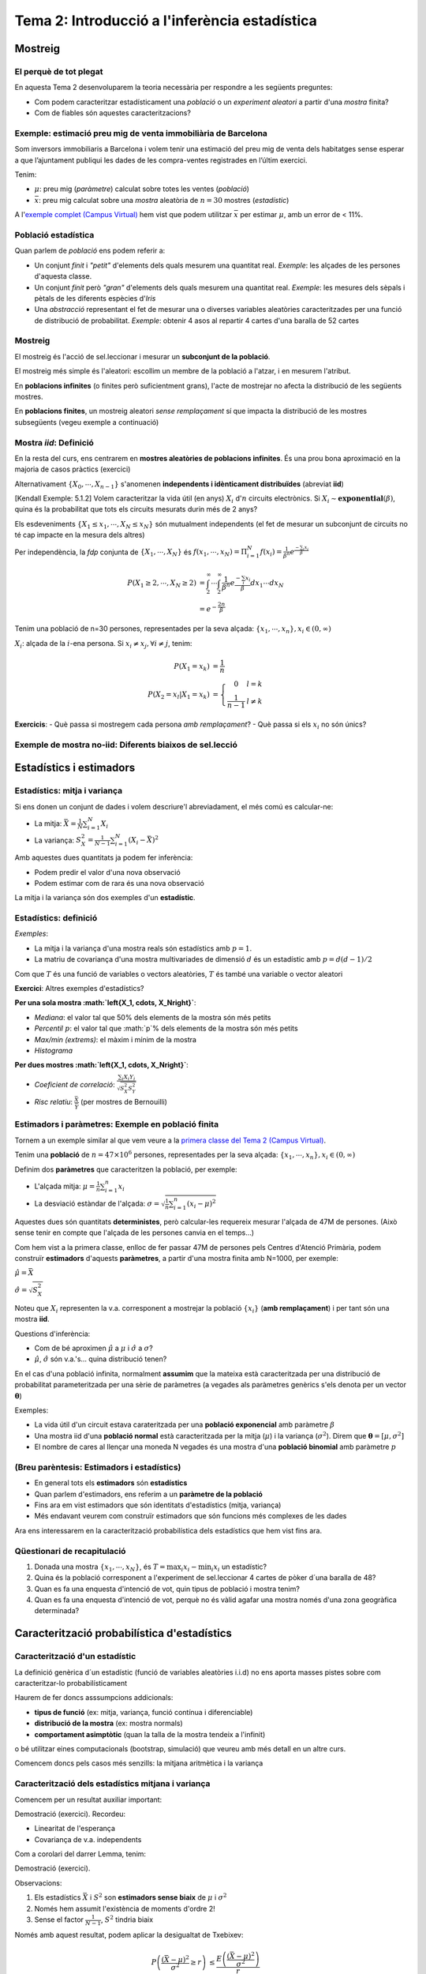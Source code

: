 =================================================
Tema 2: Introducció a l'inferència estadística
=================================================

Mostreig
=================================================

El perquè de tot plegat
-----------------------

En aquesta Tema 2 desenvoluparem la teoria necessària per respondre a les següents preguntes:

* Com podem caracteritzar estadísticament una *població* o un *experiment aleatori* a partir d'una *mostra* finita?

* Com de fiables són aquestes caracteritzacions?

.. figure::  /_static/0_Intro/mostreig.png
    :height: 400px
    :align: center

Exemple: estimació preu mig de venta immobiliària de Barcelona
----------------------------------------------------------------

Som inversors immobiliaris a Barcelona i volem tenir una estimació del preu mig de
venta dels habitatges sense esperar a que l’ajuntament publiqui les dades de les
compra-ventes registrades en l’últim exercici.

Tenim:

* :math:`\mu`: preu mig (*paràmetre*) calculat sobre totes les ventes (*població*)
* :math:`\bar{x}`: preu mig calculat sobre una *mostra* aleatòria de :math:`n=30` mostres (*estadístic*)

A l'`exemple complet (Campus Virtual) <https://e-aules.uab.cat/2020-21/mod/resource/view.php?id=156704>`_
hem vist que podem utilitzar :math:`\bar{x}` per estimar :math:`\mu`, amb un error de < 11%.

Població estadística
--------------------

Quan parlem de *població* ens podem referir a:

* Un conjunt *finit* i *"petit"* d'elements dels quals mesurem una quantitat real. *Exemple*: les alçades de les persones d'aquesta classe.

* Un conjunt *finit* però *"gran"* d'elements dels quals mesurem una quantitat real. *Exemple*: les mesures dels sèpals i pètals de les diferents espècies d'*Iris*

* Una *abstracció* representant el fet de mesurar una o diverses variables aleatòries caracteritzades per una funció de distribució de probabilitat. *Exemple*: obtenir 4 asos al repartir 4 cartes d'una baralla de 52 cartes

.. rst-class:: note

    A efectes pràctics, l'únic que ens interessa és si l'acte de mostrejar impacta la distribució de la mostra o no


Mostreig
--------------------

El mostreig és l'acció de sel.leccionar i mesurar un **subconjunt de la població**.

El mostreig més simple és l'aleatori: escollim un membre de la població a l'atzar, i en mesurem l'atribut.

En **poblacions infinites** (o finites però suficientment grans), l'acte de mostrejar no afecta la distribució de les següents mostres.

En **poblacions finites**, un mostreig aleatori *sense remplaçament* sí que impacta la distribució de les mostres
subsegüents (vegeu exemple a continuació)

Mostra *iid*: Definició
----------------------------------------

En la resta del curs, ens centrarem en **mostres aleatòries de poblacions infinites**. És una prou bona aproximació
en la majoria de casos pràctics (exercici)

.. rst-class:: note

    **Definició**: Les variables aleatòries :math:`\left\{X_0, \cdots, X_{n-1}\right\}` són una mostra aleatòria d'una població
    caracteritzada per una *fdp* :math:`f_X(x)`, si :math:`\left\{X_0, \cdots, X_{n-1}\right\}` són **mutualment independents** i :math:`X_i \sim f_X(x)`.

Alternativament :math:`\left\{X_0, \cdots, X_{n-1}\right\}` s'anomenen **independents i idènticament distribuïdes** (abreviat **iid**)

.. nextslide:: Exemple de mostra *iid*: Aplicació d'inferència
    :increment:

[Kendall Exemple: 5.1.2] Volem caracteritzar la vida útil (en anys) :math:`X_i` d':math:`n` circuits electrònics. Si
:math:`X_i \sim \mathbf{exponential}\left(\beta\right)`, quina és la probabilitat que tots els circuits mesurats durin més de 2 anys?

Els esdeveniments :math:`\left\{X_1 \leq x_1, \cdots, X_{N} \leq x_{N}\right\}` són mutualment independents (el fet de mesurar un subconjunt de circuits no té cap impacte en la mesura dels altres)

Per independència, la *fdp* conjunta de :math:`\left\{X_1, \cdots, X_{N}\right\}` és :math:`f\left(x_1, \cdots, x_{N}\right) = \Pi_{i=1}^{N}f\left(x_i\right) = \frac{1}{\beta^n} e^{\frac{-\sum_i x_i}{\beta}}`

.. math::

    P\left(X_1 \geq 2, \cdots, X_N \geq 2\right) &= \int_{2}^{\infty}\cdots\int_{2}^{\infty}\frac{1}{\beta^n}e^{\frac{-\sum_i x_i}{\beta}} dx_1\cdots dx_N \\
                                                 &= e^{-\frac{2n}{\beta}}

.. nextslide:: Exemple de mostra **no-iid**: Població finita
    :increment:

Tenim una població de n=30 persones, representades per la seva alçada: :math:`\left\{x_1, \cdots, x_n\right\}, x_i\in \left(0, \infty\right)`

:math:`X_i`: alçada de la :math:`i`-ena persona. Si :math:`x_i\neq x_j, \forall i\neq j`, tenim:

.. math::

    P\left(X_1 = x_k\right)             &= \frac{1}{n} \\
    P\left(X_2 = x_l | X_1 = x_k\right) &= \left\{\begin{array}{cc} 0 & l=k \\ \frac{1}{n-1} &l\neq k \end{array}\right.

.. rst-class:: note

    :math:`P\left(X_2 | X_1 = x_k\right) \neq P\left(X_2\right) \neq P\left(X_1\right) \Rightarrow` Les mostres :math:`X_1, X_2` no són ni independents, ni idènticament distribuïdes

**Exercicis**:
- Què passa si mostregem cada persona *amb remplaçament*?
- Què passa si els :math:`x_i` no són únics?


Exemple de mostra **no-iid**: Diferents biaixos de sel.lecció
--------------------------------------------------------------





Estadístics i estimadors
=================================================

Estadístics: mitja i variança
-------------------------------

Si ens donen un conjunt de dades i volem descriure'l abreviadament, el més comú es calcular-ne:

* La mitja: :math:`\bar{X} = \frac{1}{N}\sum_{i=1}^N X_i`

* La variança: :math:`S^2_X = \frac{1}{N-1}\sum_{i=1}^N \left(X_i -  \bar{X}\right)^2`

Amb aquestes dues quantitats ja podem fer inferència:

* Podem predir el valor d'una nova observació
* Podem estimar com de rara és una nova observació

La mitja i la variança són dos exemples d'un **estadístic**.


Estadístics: definició
-------------------------------

.. rst-class:: note

    **Definició:** Donada una mostra iid :math:`\left\{X_1, \cdots, X_N\right\}` d'un espai mostral :math:`\Omega`,
    un estadístic és una funció :math:`T: \Omega^N \rightarrow \mathbb{R}^p`, amb :math:`p \geq 1`.

*Exemples*:

* La mitja i la variança d'una mostra reals són estadístics amb :math:`p=1`.
* La matriu de covariança d'una mostra multivariades de dimensió :math:`d` és un estadístic amb :math:`p=d(d-1)/2`

Com que :math:`T` és una funció de variables o vectors aleatòries, :math:`T` és també una variable o vector aleatori

**Exercici**: Altres exemples d'estadístics?

.. nextslide:: Altres exemples d'estadístics
    :increment:

**Per una sola mostra :math:`\left\{X_1, \cdots, X_N\right\}`**:

* *Mediana*: el valor tal que 50% dels elements de la mostra són més petits
* *Percentil* :math:`p`: el valor tal que :math:`p`% dels elements de la mostra són més petits
* *Max/min (extrems)*: el màxim i mínim de la mostra
* *Histograma*

**Per dues mostres :math:`\left\{X_1, \cdots, X_N\right\}`**:

* *Coeficient de correlació*:  :math:`\frac{\sum_{i}X_i Y_i}{\sqrt{S^2_X S^2_Y}}`
* *Risc relatiu*: :math:`\frac{\bar{X}}{\bar{Y}}` (per mostres de Bernouilli)

Estimadors i paràmetres: Exemple en població **finita**
--------------------------------------------------------------

Tornem a un exemple similar al que vem veure a la `primera classe del Tema 2 (Campus Virtual) <https://e-aules.uab.cat/2020-21/mod/resource/view.php?id=156704>`_.

Tenim una **població** de :math:`n=47 \times 10^6` persones, representades per la seva alçada:
:math:`\left\{x_1, \cdots, x_n\right\}, x_i\in \left(0, \infty\right)`

Definim dos **paràmetres** que caracteritzen la població, per exemple:

* L'alçada mitja: :math:`\mu = \frac{1}{n}\sum_{i=1}^n x_i`
* La desviació estàndar de l'alçada: :math:`\sigma = \sqrt{ \frac{1}{n}\sum_{i=1}^n (x_i - \mu)^2}`

Aquestes dues són quantitats **deterministes**, però calcular-les requereix mesurar l'alçada de 47M de persones.
(Això sense tenir en compte que l'alçada de les persones canvia en el temps...)

.. nextslide::
    :increment:

Com hem vist a la primera classe, enlloc de fer passar 47M de persones
pels Centres d'Atenció Primària, podem construïr **estimadors** d'aquests **paràmetres**,
a partir d'una mostra finita amb N=1000, per exemple:

:math:`\hat{\mu} = \bar{X}`

:math:`\hat{\sigma} = \sqrt{S^2_X}`

Noteu que :math:`X_i` representen la v.a. corresponent a mostrejar la població
:math:`\left\{x_i\right\}` (**amb remplaçament**) i per tant són una mostra **iid**.

Questions d'inferència:

* Com de bé aproximen :math:`\hat{\mu}` a :math:`\mu` i :math:`\hat{\sigma}` a :math:`\sigma`?
* :math:`\hat{\mu}`, :math:`\hat{\sigma}` són v.a.'s... quina distribució tenen?


.. nextslide:: Estimadors i paràmetres: Exemple en població **infinita**

En el cas d'una població infinita, normalment **assumim** que la mateixa
està caracteritzada per una distribució de probabilitat parameteritzada per
una sèrie de paràmetres (a vegades als paràmetres genèrics s'els denota per
un vector :math:`\mathbf{\theta}`)

Exemples:

* La vida útil d'un circuit estava carateritzada per una **població exponencial** amb paràmetre :math:`\beta`

* Una mostra iid d'una **població normal** està caracteritzada per la mitja (:math:`\mu`) i la variança (:math:`\sigma^2`). Direm que :math:`\mathbf{\theta}=\left[\mu, \sigma^2 \right]`

* El nombre de cares al llençar una moneda N vegades és una mostra d'una **població binomial** amb paràmetre :math:`p`


(Breu parèntesis: Estimadors i estadístics)
--------------------------------------------------

* En general tots els **estimadors** són **estadístics**
* Quan parlem d'estimadors, ens referim a un **paràmetre de la població**
* Fins ara em vist estimadors que són identitats d'estadístics (mitja, variança)
* Més endavant veurem com construïr estimadors que són funcions més complexes de les dades

Ara ens interessarem en la caracterització probabilística dels estadístics que hem vist fins ara.

Qüestionari de recapitulació
------------------------------

1. Donada una mostra :math:`\left\{x_1, \cdots, x_N\right\}`, és :math:`T = \max_i x_i - \min_i x_i` un estadístic?
2. Quina és la població corresponent a l'experiment de sel.leccionar 4 cartes de pòker d´una baralla de 48?
3. Quan es fa una enquesta d'intenció de vot, quin tipus de població i mostra tenim?
4. Quan es fa una enquesta d'intenció de vot, perquè no és vàlid agafar una mostra només d'una zona geogràfica determinada?


Caracterització probabilística d'estadístics
=============================================

Caracterització d'un estadístic
-------------------------------

La definició genèrica d´un estadístic (funció de variables aleatòries i.i.d)
no ens aporta masses pistes sobre com caracteritzar-lo probabilísticament

Haurem de fer doncs asssumpcions addicionals:

* **tipus de funció** (ex: mitja, variança, funció contínua i diferenciable)
* **distribució de la mostra** (ex: mostra normals)
* **comportament asimptòtic** (quan la talla de la mostra tendeix a l'infinit)

o bé utilitzar eines computacionals (bootstrap, simulació) que veureu amb més detall en un altre curs.

Comencem doncs pels casos més senzills: la mitjana aritmètica i la variança


Caracterització dels estadístics mitjana i variança
------------------------------------------------------------

Comencem per un resultat auxiliar important:

.. rst-class:: note

    **Lemma 5.2.5:** Donada una mostra iid :math:`\left\{X_1, \cdots, X_N\right\}` amb esperança finita, i una funció
    arbitrària :math:`g` tenim que:

    * :math:`E\left(\sum_{i=1}^N g\left(X_i\right)\right) = N E\left(g\left(X\right)\right)`
    * :math:`\mbox{Var}\left(\sum_{i=1}^N g\left(X_i\right)\right) = N \mbox{Var}\left(g\left(X\right)\right)`

Demostració (exercici). Recordeu:

* Linearitat de l'esperança
* Covariança de v.a. independents

.. nextslide::
    :increment:

Com a corolari del darrer Lemma, tenim:

.. rst-class:: note

    **Teorema 5.2.6:** Donada una mostra iid :math:`\left\{X_1, \cdots, X_N\right\}` amb esperança :math:`\mu` i variança :math:`\sigma^2`
    tenim:

    * :math:`E\left(\bar{X}\right) = \mu`
    * :math:`\mbox{Var}\left(\bar{X}\right) = \frac{1}{N}\sigma^2`
    * :math:`E\left(S^2_X\right) = \sigma^2`

Demostració (exercici).

.. nextslide::
    :increment:

Observacions:

1. Els estadístics :math:`\bar{X}` i :math:`S^2` son **estimadors sense biaix** de :math:`\mu` i :math:`\sigma^2`

2. Només hem assumit l'existència de moments d'ordre 2!

3. Sense el factor :math:`\frac{1}{N-1}`, :math:`S^2` tindria biaix


.. nextslide::
    :increment:

Només amb aquest resultat, podem aplicar la desigualtat de Txebixev:

.. math::

    P\left(\frac{\left(\bar{X} - \mu\right)^2}{\sigma^2} \geq r \right) & \leq \frac{E \left(\frac{\left(\bar{X} - \mu\right)^2}{\sigma^2} \right)}{r} \\
                                                                        & =  \frac{\mbox{Var}\left(\bar{X}\right)}{\sigma^2 r} \\
                                                                        & = \frac{1}{ N r}

Per tant :math:`\lim_{N \to \infty} P\left(\left|\bar{X} - \mu\right| \geq r \right) = 0` (convergència en probabilitat)

.. rst-class:: note

    Acabem de demostrar la **Llei Feble dels Grans Nombres**: :math:`\bar{X}` convergeix a :math:`\mu` quan :math:`N` tendeix a infinit.


Caracterització de :math:`\bar{X}` mitjantçant la funció generatriu de moments
-----------------------------------------------------------------------------

En alguns casos, podem anar encara més enllà en la caracterització de la
distribució de :math:`\bar{X}`. El primer cas que tractarem és a través
de la funció generatriu de moments:

.. rst-class:: note

    **Teorema 5.2.7:** Donada una mostra iid :math:`\left\{X_1, \cdots, X_N\right\}` amb funció
    generatriu de moments :math:`M_X(t)`. La f.g.m de :math:`\bar{X}` és: :math:`M_{\bar{X}} = \left(M_{X}(\frac{t}{n})\right)^n`

*Demostració*: Aplicació directa de la propietat que hem vist al Tema 1 per l'esperança del producte de v.a.'s independents.

Aquest resultat ens permet caracteritzar facilment la mitja de poblacions
amb f.g.m coneguda, per exemple:

* normal
* gamma

.. nextslide::
    :increment:

Apliquem-ho a calcular la f.d.p. d':math:`\bar{X}` per una mostra iid Gaussiana.

La f.g.m d'una Gaussiana :math:`\mathcal{N}(\mu, \sigma^2)` és :math:`M_X(t) = e^{\mu t + \frac{\sigma^2t^2}{2}}`

Per aplicació directa del resultat anterior, tenim que en aquest cas:

:math:`M_{\bar{X}} = M_{X}(\frac{t}{n})^n = e^{\mu t + \frac{\sigma^2t^2}{2n}}`

que podem identificar amb la f.g.m d'una Gaussiana :math:`\mathcal{N}(\mu, \frac{\sigma^2}{n})`.

Per tant :math:`\bar{X} \sim \mathcal{N}(\mu, \frac{\sigma^2}{n})`

Caracterització de :math:`\bar{X}` a través de la convolució
------------------------------------------------------------

Quan la f.g.m no existeix o no es correspon amb la f.g.m d'una distribució coneguda,
només ens queda una eina teòrica per caracteritzar :math:`\bar{X}`,
i és la caracterització pel Jacobià d'una transformació, que citarem però no demostrarem:

.. rst-class:: note

    **Teorema 5.2.9:** Si X, Y són v.a.'s independents amb f.d.p :math:`f_X` i :math:`f_Y`, respectivament,
    aleshores la f.d.p de :math:`Z = X + Y` ve donada per :math:`f_Z(x) = (f_X \ast f_Y)(x)`

**Esboç demostració**: Definir la transformació :math:`(X, Y) \to (X, Z + Y)`, calcular-ne el Jacobià i
aplicar la fórmula 4.3.2 de Casela & Berger.

**Exemple d'aplicació**: Caracteritzar :math:`\bar{X}` per una població de Cauchy, [Casella & Berger 5.2.10].

Mostra iid d'una població Normal
------------------------------------------------------------

Acabem de veure que per una mostra iid d'una població :math:`\mathcal{N}(\mu, \sigma^2)`,
:math:`\bar{X} \sim \mathcal{N}(\mu, \frac{\sigma^2}{n})`. De fet, podem anar una mica més lluny
i caracteritzar també la distribució de :math:`S_X^2`:

.. rst-class:: note

    **Teorema 5.3.1:** per una mostra iid d'una població :math:`\mathcal{N}(\mu, \sigma^2)`, tenim:

    a. :math:`\bar{X} \sim \mathcal{N}(\mu, \frac{\sigma^2}{n})`
    b. :math:`\bar{X}` i  :math:`S_X^2` són independents
    c. :math:`\frac{n-1}{\sigma^2}S_X^2 \sim \chi^2_{n-1}`

**Esboç demostració**: El punt (a) ja l'hem vist. Els (b), (c), a la "pisarra".

.. nextslide::
    :increment:

    Observacions:

    1. La variança de :math:`\bar{X}` és inversament proporcional al tamany de la mostra, com ja haviem vist en el Teorema 5.2.6 pel cas genèric
    2. Per calcular :math:`S_X^2` es fa servir :math:`\bar{X}`... com pot ser que siguin v.a.'s independents!
    3. Fixeu-vos que l'aplicació pràctica tal qual és limitada: només podem caracteritzar la distribució de :math:`\bar{X}`, :math:`S_X^2` si coneixem els paràmetres  :math:`\mu, \sigma^2`... que és el que volem estimar!

Distribució de :math:`\bar{X}` per mostres grans: Teorema del Límit Central
---------------------------------------------------------------------------


